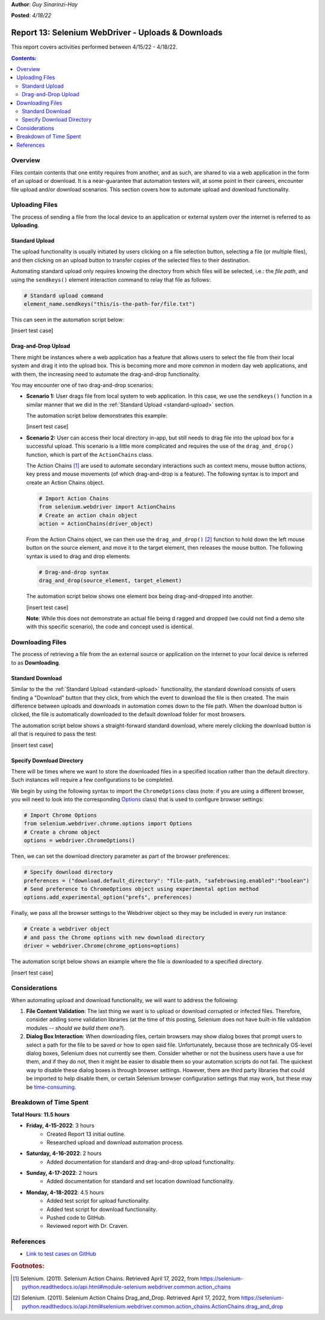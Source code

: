 **Author**: *Guy Sinarinzi-Hay*

**Posted**: *4/18/22*

.. _report 13-Uploads&Downloads:

Report 13: Selenium WebDriver - Uploads & Downloads
===================================================

This report covers activities performed between 4/15/22 - 4/18/22.

.. contents:: Contents:
   :depth: 3
   :local:

.. _overview13:

Overview
--------

Files contain contents that one entity requires from another, and as such, are
shared to via a web application in the form of an upload or download. It is
a near-guarantee that automation testers will, at some point in their careers,
encounter file upload and/or download scenarios. This section covers how to
automate upload and download functionality.

.. _upload-files:

Uploading Files
---------------

The process of sending a file from the local device to an application or
external system over the internet is referred to as **Uploading**.

.. _standard-upload:

Standard Upload
^^^^^^^^^^^^^^^

The upload functionality is usually initiated by users clicking on a file
selection button, selecting a file (or multiple files), and then clicking on an
upload button to transfer copies of the selected files to their destination.

Automating standard upload only requires knowing the directory from which files
will be selected, i.e.: the *file path*, and using the ``sendkeys()`` element
interaction command to relay that file as follows:

.. code-block:: Python

   # Standard upload command
   element_name.sendkeys("this/is-the-path-for/file.txt")


This can seen in the automation script below:

[insert test case]

.. _drag-and-drop-upload:

Drag-and-Drop Upload
^^^^^^^^^^^^^^^^^^^^

There might be instances where a web application has a feature that allows users
to select the file from their local system and drag it into the upload box. This
is becoming more and more common in modern day web applications, and with them,
the increasing need to automate the drag-and-drop functionality.

You may encounter one of two drag-and-drop scenarios:

* **Scenario 1:** User drags file from local system to web application. In this
  case, we use the ``sendkeys()`` function in a similar manner that we did in
  the :ref:`Standard Upload <standard-upload>` section.

  The automation script below demonstrates this example:

  [insert test case]

* **Scenario 2:** User can access their local directory in-app, but still needs
  to drag file into the upload box for a successful upload. This scenario is a
  little more complicated and requires the use of the ``drag_and_drop()``
  function, which is part of the ``ActionChains`` class.

  The Action Chains [#f1]_ are used to automate secondary interactions such as
  context menu, mouse button actions, key press and mouse movements (of which
  drag-and-drop is a feature). The following syntax is to import and create
  an Action Chains object.

  .. code-block:: Python

     # Import Action Chains
     from selenium.webdriver import ActionChains
     # Create an action chain object
     action = ActionChains(driver_object)

  From the Action Chains object, we can then use the ``drag_and_drop()`` [#f2]_
  function to hold down the left mouse button on the source element, and move it
  to the target element, then releases the mouse button. The following syntax is
  used to drag and drop elements:

  .. code-block:: Python

     # Drag-and-drop syntax
     drag_and_drop(source_element, target_element)

  The automation script below shows one element box being drag-and-dropped into
  another.

  [insert test case]

  **Note**: While this does not demonstrate an actual file being d
  ragged and dropped (we could not find a demo site with this specific scenario),
  the code and concept used is identical.

.. _download-files:

Downloading Files
-----------------

The process of retrieving a file from the an external source or application on
the internet to your local device is referred to as **Downloading**.

.. _standard-download:

Standard Download
^^^^^^^^^^^^^^^^^

Similar to the the :ref:`Standard Upload <standard-upload>` functionality, the
standard download consists of users finding a "Download" button that they click,
from which the event to download the file is then created. The main difference
between uploads and downloads in automation comes down to the file path. When
the download button is clicked, the file is automatically downloaded to the
default download folder for most browsers.

The automation script below shows a straight-forward standard download, where
merely clicking the download button is all that is required to pass the test:

[insert test case]

.. _specify-download-directory:

Specify Download Directory
^^^^^^^^^^^^^^^^^^^^^^^^^^

There will be times where we want to store the downloaded files in a specified
location rather than the default directory. Such instances will require a few
configurations to be completed.

We begin by using the following syntax to import the ``ChromeOptions`` class
(note: if you are using a different browser, you will need to look into the
corresponding `Options <https://selenium-python.readthedocs.io/api.html#module-selenium.webdriver.chrome.options>`_
class) that is used to configure browser settings:

.. code-block:: Python

   # Import Chrome Options
   from selenium.webdriver.chrome.options import Options
   # Create a chrome object
   options = webdriver.ChromeOptions()

Then, we can set the download directory parameter as part of the browser
preferences:

.. code-block:: Python

   # Specify download directory
   preferences = ("download.default_directory": "file-path, "safebrowsing.enabled":"boolean")
   # Send preference to ChromeOptions object using experimental option method
   options.add_experimental_option("prefs", preferences)

Finally, we pass all the browser settings to the Webdriver object so they may
be included in every run instance:

.. code-block:: Python

   # Create a webdriver object
   # and pass the Chrome options with new download directory
   driver = webdriver.Chrome(chrome_options=options)

The automation script below shows an example where the file is downloaded to
a specified directory.

[insert test case]


Considerations
--------------

When automating upload and download functionality, we will want to address the
following:

1. **File Content Validation**: The last thing we want is to upload or download
   corrupted or infected files. Therefore, consider adding some validation
   libraries (at the time of this posting, Selenium does not have built-in file
   validation modules -- *should we build them one?*).

2. **Dialog Box Interaction**: When downloading files, certain browsers may
   show dialog boxes that prompt users to select a path for the file to be saved
   or how to open said file. Unfortunately, because those are technically
   OS-level dialog boxes, Selenium does not currently see them. Consider whether
   or not the business users have a use for them, and if they do not, then it
   might be easier to disable them so your automation scripts do not fail.
   The quickest way to disable these dialog boxes is through browser settings.
   However, there are third party libraries that could be imported to help
   disable them, or certain Selenium browser configuration settings that may
   work, but these may be `time-consuming <https://blog.j-labs.pl/2017/02/Selenium-Webdriver-browser-preferences-for-downloading-files>`_.

.. _time spent13:

Breakdown of Time Spent
-----------------------

**Total Hours**: **11.5 hours**

* **Friday, 4-15-2022**: 3 hours
   * Created Report 13 initial outline.
   * Researched upload and download automation process.

* **Saturday, 4-16-2022**: 2 hours
   * Added documentation for standard and drag-and-drop upload functionality.

* **Sunday, 4-17-2022**: 2 hours
   * Added documentation for standard and set location download functionality.

* **Monday, 4-18-2022**: 4.5 hours
   * Added test script for upload functionality.
   * Added test script for download functionality.
   * Pushed code to GitHub.
   * Reviewed report with Dr. Craven.

.. _references13:

References
----------

* `Link to test cases on GitHub <https://github.com/haybgq/cis385/tree/main/tests>`_

.. rubric:: Footnotes:
.. [#f1] Selenium. (2011). Selenium Action Chains.
   Retrieved April 17, 2022, from https://selenium-python.readthedocs.io/api.html#module-selenium.webdriver.common.action_chains
.. [#f2] Selenium. (2011). Selenium Action Chains Drag_and_Drop.
   Retrieved April 17, 2022, from https://selenium-python.readthedocs.io/api.html#selenium.webdriver.common.action_chains.ActionChains.drag_and_drop